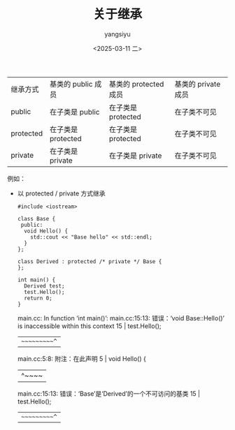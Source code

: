 #+TITLE: 关于继承
#+DATE: <2025-03-11 二>
#+AUTHOR: yangsiyu

| 继承方式  | 基类的 public 成员 | 基类的 protected 成员 | 基类的 private 成员 |
| public    | 在子类是 public    | 在子类是 protected    | 在子类不可见        |
| protected | 在子类是 protected | 在子类是 protected    | 在子类不可见        |
| private   | 在子类是 private   | 在子类是 private      | 在子类不可见        |

例如：
- 以 protected / private 方式继承
  #+begin_src C++
    #include <iostream>

    class Base {
     public:
      void Hello() {
        std::cout << "Base hello" << std::endl;
      }
    };

    class Derived : protected /* private */ Base {
    };

    int main() {
      Derived test;
      test.Hello();
      return 0;
    }
  #+end_src
  
  #+results:
  main.cc: In function ‘int main()’:
  main.cc:15:13: 错误：‘void Base::Hello()’ is inaccessible within this context
  15 |   test.Hello();
  |   ~~~~~~~~~~^~
  main.cc:5:8: 附注：在此声明
  5 |   void Hello() {
  |        ^~~~~
  main.cc:15:13: 错误：‘Base’是‘Derived’的一个不可访问的基类
  15 |   test.Hello();
  |   ~~~~~~~~~~^~
